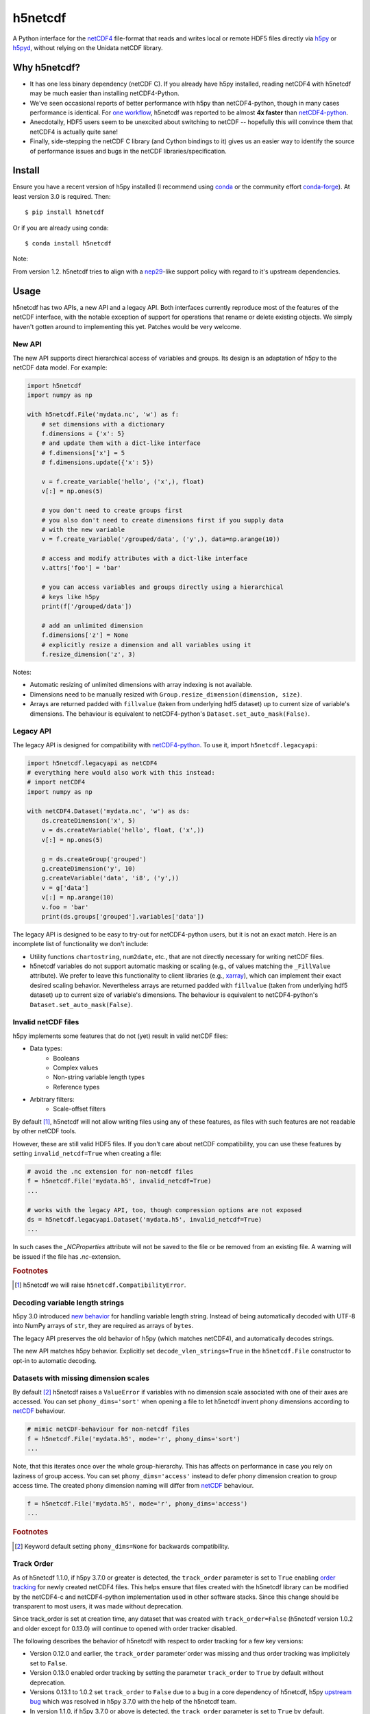 h5netcdf
========

.. image:: https://github.com/h5netcdf/h5netcdf/workflows/CI/badge.svg
    :target: https://github.com/h5netcdf/h5netcdf/actions
.. image:: https://badge.fury.io/py/h5netcdf.svg
    :target: https://pypi.org/project/h5netcdf/
.. image:: https://github.com/h5netcdf/h5netcdf/actions/workflows/pages/pages-build-deployment/badge.svg?branch=gh-pages
    :target: https://h5netcdf.github.io/h5netcdf/

A Python interface for the `netCDF4`_ file-format that reads and writes local or
remote HDF5 files directly via `h5py`_ or `h5pyd`_, without relying on the Unidata
netCDF library.

.. _netCDF4: https://docs.unidata.ucar.edu/netcdf-c/current/file_format_specifications.html#netcdf_4_spec
.. _h5py: https://www.h5py.org/
.. _h5pyd: https://github.com/HDFGroup/h5pyd


.. why-h5netcdf

Why h5netcdf?
-------------

- It has one less binary dependency (netCDF C). If you already have h5py
  installed, reading netCDF4 with h5netcdf may be much easier than installing
  netCDF4-Python.
- We've seen occasional reports of better performance with h5py than
  netCDF4-python, though in many cases performance is identical. For
  `one workflow`_, h5netcdf was reported to be almost **4x faster** than
  `netCDF4-python`_.
- Anecdotally, HDF5 users seem to be unexcited about switching to netCDF --
  hopefully this will convince them that netCDF4 is actually quite sane!
- Finally, side-stepping the netCDF C library (and Cython bindings to it)
  gives us an easier way to identify the source of performance issues and
  bugs in the netCDF libraries/specification.

.. _one workflow: https://github.com/Unidata/netcdf4-python/issues/390#issuecomment-93864839
.. _xarray: https://github.com/pydata/xarray/

Install
-------

Ensure you have a recent version of h5py installed (I recommend using `conda`_ or
the community effort `conda-forge`_).
At least version 3.0 is required. Then::

    $ pip install h5netcdf

Or if you are already using conda::

    $ conda install h5netcdf

Note:

From version 1.2. h5netcdf tries to align with a `nep29`_-like support policy with regard
to it's upstream dependencies.

.. _conda: https://conda.io/
.. _conda-forge: https://conda-forge.org/
.. _nep29: https://numpy.org/neps/nep-0029-deprecation_policy.html

Usage
-----

h5netcdf has two APIs, a new API and a legacy API. Both interfaces currently
reproduce most of the features of the netCDF interface, with the notable
exception of support for operations that rename or delete existing objects.
We simply haven't gotten around to implementing this yet. Patches
would be very welcome.

New API
~~~~~~~

The new API supports direct hierarchical access of variables and groups. Its
design is an adaptation of h5py to the netCDF data model. For example:

.. code-block:: python

    import h5netcdf
    import numpy as np

    with h5netcdf.File('mydata.nc', 'w') as f:
        # set dimensions with a dictionary
        f.dimensions = {'x': 5}
        # and update them with a dict-like interface
        # f.dimensions['x'] = 5
        # f.dimensions.update({'x': 5})

        v = f.create_variable('hello', ('x',), float)
        v[:] = np.ones(5)

        # you don't need to create groups first
        # you also don't need to create dimensions first if you supply data
        # with the new variable
        v = f.create_variable('/grouped/data', ('y',), data=np.arange(10))

        # access and modify attributes with a dict-like interface
        v.attrs['foo'] = 'bar'

        # you can access variables and groups directly using a hierarchical
        # keys like h5py
        print(f['/grouped/data'])

        # add an unlimited dimension
        f.dimensions['z'] = None
        # explicitly resize a dimension and all variables using it
        f.resize_dimension('z', 3)

Notes:

- Automatic resizing of unlimited dimensions with array indexing is not available.
- Dimensions need to be manually resized with ``Group.resize_dimension(dimension, size)``.
- Arrays are returned padded with ``fillvalue`` (taken from underlying hdf5 dataset) up to
  current size of variable's dimensions. The behaviour is equivalent to netCDF4-python's
  ``Dataset.set_auto_mask(False)``.

Legacy API
~~~~~~~~~~

The legacy API is designed for compatibility with `netCDF4-python`_. To use it, import
``h5netcdf.legacyapi``:

.. _netCDF4-python: https://github.com/Unidata/netcdf4-python

.. code-block:: python

    import h5netcdf.legacyapi as netCDF4
    # everything here would also work with this instead:
    # import netCDF4
    import numpy as np

    with netCDF4.Dataset('mydata.nc', 'w') as ds:
        ds.createDimension('x', 5)
        v = ds.createVariable('hello', float, ('x',))
        v[:] = np.ones(5)

        g = ds.createGroup('grouped')
        g.createDimension('y', 10)
        g.createVariable('data', 'i8', ('y',))
        v = g['data']
        v[:] = np.arange(10)
        v.foo = 'bar'
        print(ds.groups['grouped'].variables['data'])

The legacy API is designed to be easy to try-out for netCDF4-python users, but it is not an
exact match. Here is an incomplete list of functionality we don't include:

- Utility functions ``chartostring``, ``num2date``, etc., that are not directly necessary
  for writing netCDF files.
- h5netcdf variables do not support automatic masking or scaling (e.g., of values matching
  the ``_FillValue`` attribute). We prefer to leave this functionality to client libraries
  (e.g., `xarray`_), which can implement their exact desired scaling behavior. Nevertheless
  arrays are returned padded with ``fillvalue`` (taken from underlying hdf5 dataset) up to
  current size of variable's dimensions. The behaviour is equivalent to netCDF4-python's
  ``Dataset.set_auto_mask(False)``.

.. _invalid netcdf:

Invalid netCDF files
~~~~~~~~~~~~~~~~~~~~

h5py implements some features that do not (yet) result in valid netCDF files:

- Data types:
    - Booleans
    - Complex values
    - Non-string variable length types
    - Reference types
- Arbitrary filters:
    - Scale-offset filters

By default [#]_, h5netcdf will not allow writing files using any of these features,
as files with such features are not readable by other netCDF tools.

However, these are still valid HDF5 files. If you don't care about netCDF
compatibility, you can use these features by setting ``invalid_netcdf=True``
when creating a file:

.. code-block:: python

  # avoid the .nc extension for non-netcdf files
  f = h5netcdf.File('mydata.h5', invalid_netcdf=True)
  ...

  # works with the legacy API, too, though compression options are not exposed
  ds = h5netcdf.legacyapi.Dataset('mydata.h5', invalid_netcdf=True)
  ...

In such cases the `_NCProperties` attribute will not be saved to the file or be removed
from an existing file. A warning will be issued if the file has `.nc`-extension.

.. rubric:: Footnotes

.. [#] h5netcdf we will raise ``h5netcdf.CompatibilityError``.

Decoding variable length strings
~~~~~~~~~~~~~~~~~~~~~~~~~~~~~~~~

h5py 3.0 introduced `new behavior`_ for handling variable length string.
Instead of being automatically decoded with UTF-8 into NumPy arrays of ``str``,
they are required as arrays of ``bytes``.

The legacy API preserves the old behavior of h5py (which matches netCDF4),
and automatically decodes strings.

The new API matches h5py behavior. Explicitly set ``decode_vlen_strings=True``
in the ``h5netcdf.File`` constructor to opt-in to automatic decoding.

.. _new behavior: https://docs.h5py.org/en/stable/strings.html

.. _phony dims:

Datasets with missing dimension scales
~~~~~~~~~~~~~~~~~~~~~~~~~~~~~~~~~~~~~~

By default [#]_ h5netcdf raises a ``ValueError`` if variables with no dimension
scale associated with one of their axes are accessed.
You can set ``phony_dims='sort'`` when opening a file to let h5netcdf invent
phony dimensions according to `netCDF`_ behaviour.

.. code-block:: python

  # mimic netCDF-behaviour for non-netcdf files
  f = h5netcdf.File('mydata.h5', mode='r', phony_dims='sort')
  ...

Note, that this iterates once over the whole group-hierarchy. This has affects
on performance in case you rely on laziness of group access.
You can set ``phony_dims='access'`` instead to defer phony dimension creation
to group access time. The created phony dimension naming will differ from
`netCDF`_ behaviour.

.. code-block:: python

  f = h5netcdf.File('mydata.h5', mode='r', phony_dims='access')
  ...

.. rubric:: Footnotes

.. [#] Keyword default setting ``phony_dims=None`` for backwards compatibility.

.. _netCDF: https://docs.unidata.ucar.edu/netcdf-c/current/interoperability_hdf5.html

Track Order
~~~~~~~~~~~

As of h5netcdf 1.1.0, if h5py 3.7.0 or greater is detected, the ``track_order``
parameter is set to ``True`` enabling `order tracking`_ for newly created
netCDF4 files. This helps ensure that files created with the h5netcdf library
can be modified by the netCDF4-c and netCDF4-python implementation used in
other software stacks. Since this change should be transparent to most users,
it was made without deprecation.

Since track_order is set at creation time, any dataset that was created with
``track_order=False`` (h5netcdf version 1.0.2 and older except for 0.13.0) will
continue to opened with order tracker disabled.

The following describes the behavior of h5netcdf with respect to order tracking
for a few key versions:

- Version 0.12.0 and earlier, the ``track_order`` parameter`order was missing
  and thus order tracking was implicitely set to ``False``.
- Version 0.13.0 enabled order tracking by setting the parameter
  ``track_order`` to ``True`` by default without deprecation.
- Versions 0.13.1 to 1.0.2 set ``track_order`` to ``False`` due to a bug in a
  core dependency of h5netcdf, h5py `upstream bug`_ which was resolved in h5py
  3.7.0 with the help of the h5netcdf team.
- In version 1.1.0, if h5py 3.7.0 or above is detected, the ``track_order``
  parameter is set to ``True`` by default.


.. _order tracking: https://docs.unidata.ucar.edu/netcdf-c/current/file_format_specifications.html#creation_order
.. _upstream bug: https://github.com/h5netcdf/h5netcdf/issues/136
.. _[*]: https://github.com/h5netcdf/h5netcdf/issues/128

.. changelog

Changelog
---------

`Changelog`_

.. _Changelog: https://github.com/h5netcdf/h5netcdf/blob/main/CHANGELOG.rst

.. license

License
-------

`3-clause BSD`_

.. _3-clause BSD: https://github.com/h5netcdf/h5netcdf/blob/main/LICENSE
